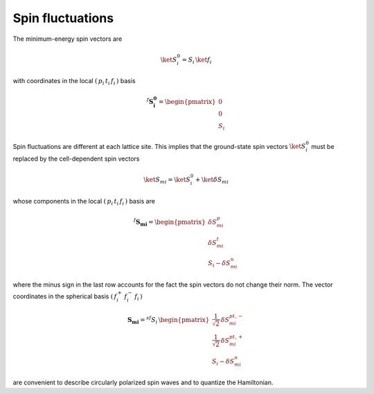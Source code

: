.. _user-guide_methods_spin-fluctuations:

*****************
Spin fluctuations
*****************

.. dropdown:: Notation used on this page

  For the full set of notation rules, see :ref:`user-guide_methods_notation`.

  * .. include:: page-notations/matrices.inc
  * .. include:: page-notations/bra-ket.inc
  * .. include:: page-notations/rotations.inc

The minimum-energy spin vectors are

.. math::
  \ket{S_i^0} = S_i\,\ket{f_i}

with coordinates in the local :math:`(\,p_i\,t_i\,f_i\,)` basis

.. math::
  ^f\boldsymbol{S_i^0}=\begin{pmatrix}0\\0\\S_i\end{pmatrix}

Spin fluctuations are different at each lattice site. This implies that the ground-state spin
vectors :math:`\ket{S_i^0}` must be replaced by the cell-dependent
spin vectors

.. math::
  \ket{S_{mi}}=\ket{S_i^0}+\ket{\delta S_{mi}}

whose components in the local :math:`(\,p_i\,t_i\,f_i\,)` basis are

.. math::
  ^f\boldsymbol{S_{mi}}=
  \begin{pmatrix}\delta S_{mi}^p\\ \delta S_{mi}^t\\S_i-\delta S_{mi}^n\end{pmatrix}

where the minus sign in the last row accounts for the fact the spin vectors do
not change their norm.
The vector coordinates in the spherical basis :math:`(\,f_i^+\,f_i^-\,f_i\,)`

.. math::
  \boldsymbol{S_{mi}}=
    ^{sf}S_i\,\begin{pmatrix}
           \frac{1}{\sqrt{2}}\,\delta S^{pt,-}_{mi}\\
           \frac{1}{\sqrt{2}}\,\delta S^{pt,+}_{mi}\\
           S_i-\delta S_{mi}^n
           \end{pmatrix}

are convenient to describe circularly polarized spin waves and to quantize the
Hamiltonian.
